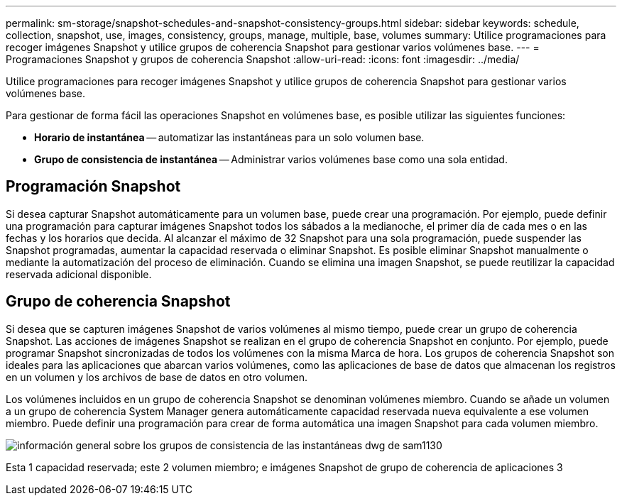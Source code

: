 ---
permalink: sm-storage/snapshot-schedules-and-snapshot-consistency-groups.html 
sidebar: sidebar 
keywords: schedule, collection, snapshot, use, images, consistency, groups, manage, multiple, base, volumes 
summary: Utilice programaciones para recoger imágenes Snapshot y utilice grupos de coherencia Snapshot para gestionar varios volúmenes base. 
---
= Programaciones Snapshot y grupos de coherencia Snapshot
:allow-uri-read: 
:icons: font
:imagesdir: ../media/


[role="lead"]
Utilice programaciones para recoger imágenes Snapshot y utilice grupos de coherencia Snapshot para gestionar varios volúmenes base.

Para gestionar de forma fácil las operaciones Snapshot en volúmenes base, es posible utilizar las siguientes funciones:

* *Horario de instantánea* -- automatizar las instantáneas para un solo volumen base.
* *Grupo de consistencia de instantánea* -- Administrar varios volúmenes base como una sola entidad.




== Programación Snapshot

Si desea capturar Snapshot automáticamente para un volumen base, puede crear una programación. Por ejemplo, puede definir una programación para capturar imágenes Snapshot todos los sábados a la medianoche, el primer día de cada mes o en las fechas y los horarios que decida. Al alcanzar el máximo de 32 Snapshot para una sola programación, puede suspender las Snapshot programadas, aumentar la capacidad reservada o eliminar Snapshot. Es posible eliminar Snapshot manualmente o mediante la automatización del proceso de eliminación. Cuando se elimina una imagen Snapshot, se puede reutilizar la capacidad reservada adicional disponible.



== Grupo de coherencia Snapshot

Si desea que se capturen imágenes Snapshot de varios volúmenes al mismo tiempo, puede crear un grupo de coherencia Snapshot. Las acciones de imágenes Snapshot se realizan en el grupo de coherencia Snapshot en conjunto. Por ejemplo, puede programar Snapshot sincronizadas de todos los volúmenes con la misma Marca de hora. Los grupos de coherencia Snapshot son ideales para las aplicaciones que abarcan varios volúmenes, como las aplicaciones de base de datos que almacenan los registros en un volumen y los archivos de base de datos en otro volumen.

Los volúmenes incluidos en un grupo de coherencia Snapshot se denominan volúmenes miembro. Cuando se añade un volumen a un grupo de coherencia System Manager genera automáticamente capacidad reservada nueva equivalente a ese volumen miembro. Puede definir una programación para crear de forma automática una imagen Snapshot para cada volumen miembro.

image::../media/sam1130-dwg-snapshots-consistency-groups-overview.gif[información general sobre los grupos de consistencia de las instantáneas dwg de sam1130]

Esta 1 capacidad reservada; este 2 volumen miembro; e imágenes Snapshot de grupo de coherencia de aplicaciones 3

